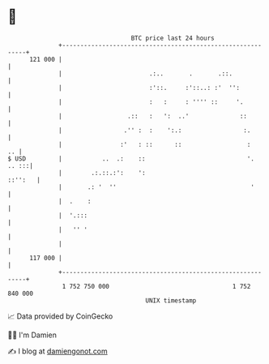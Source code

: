 * 👋

#+begin_example
                                     BTC price last 24 hours                    
                 +------------------------------------------------------------+ 
         121 000 |                                                            | 
                 |                        .:..       .       .::.             | 
                 |                        :'::.     :'::..: :'  '':           | 
                 |                        :   :     : '''' ::     '.          | 
                 |                  .::   :   ':  ..'              ::         | 
                 |                 .'' :  :    ':.:                 :.        | 
                 |                :'   : ::      ::                  :     .. | 
   $ USD         |           ..  .:    ::                            '. .. :::| 
                 |        .:.::.:':    ':                             ::'':   | 
                 |       .: '  ''                                     '       | 
                 |  .    :                                                    | 
                 |  '.:::                                                     | 
                 |   '' '                                                     | 
                 |                                                            | 
         117 000 |                                                            | 
                 +------------------------------------------------------------+ 
                  1 752 750 000                                  1 752 840 000  
                                         UNIX timestamp                         
#+end_example
📈 Data provided by CoinGecko

🧑‍💻 I'm Damien

✍️ I blog at [[https://www.damiengonot.com][damiengonot.com]]
